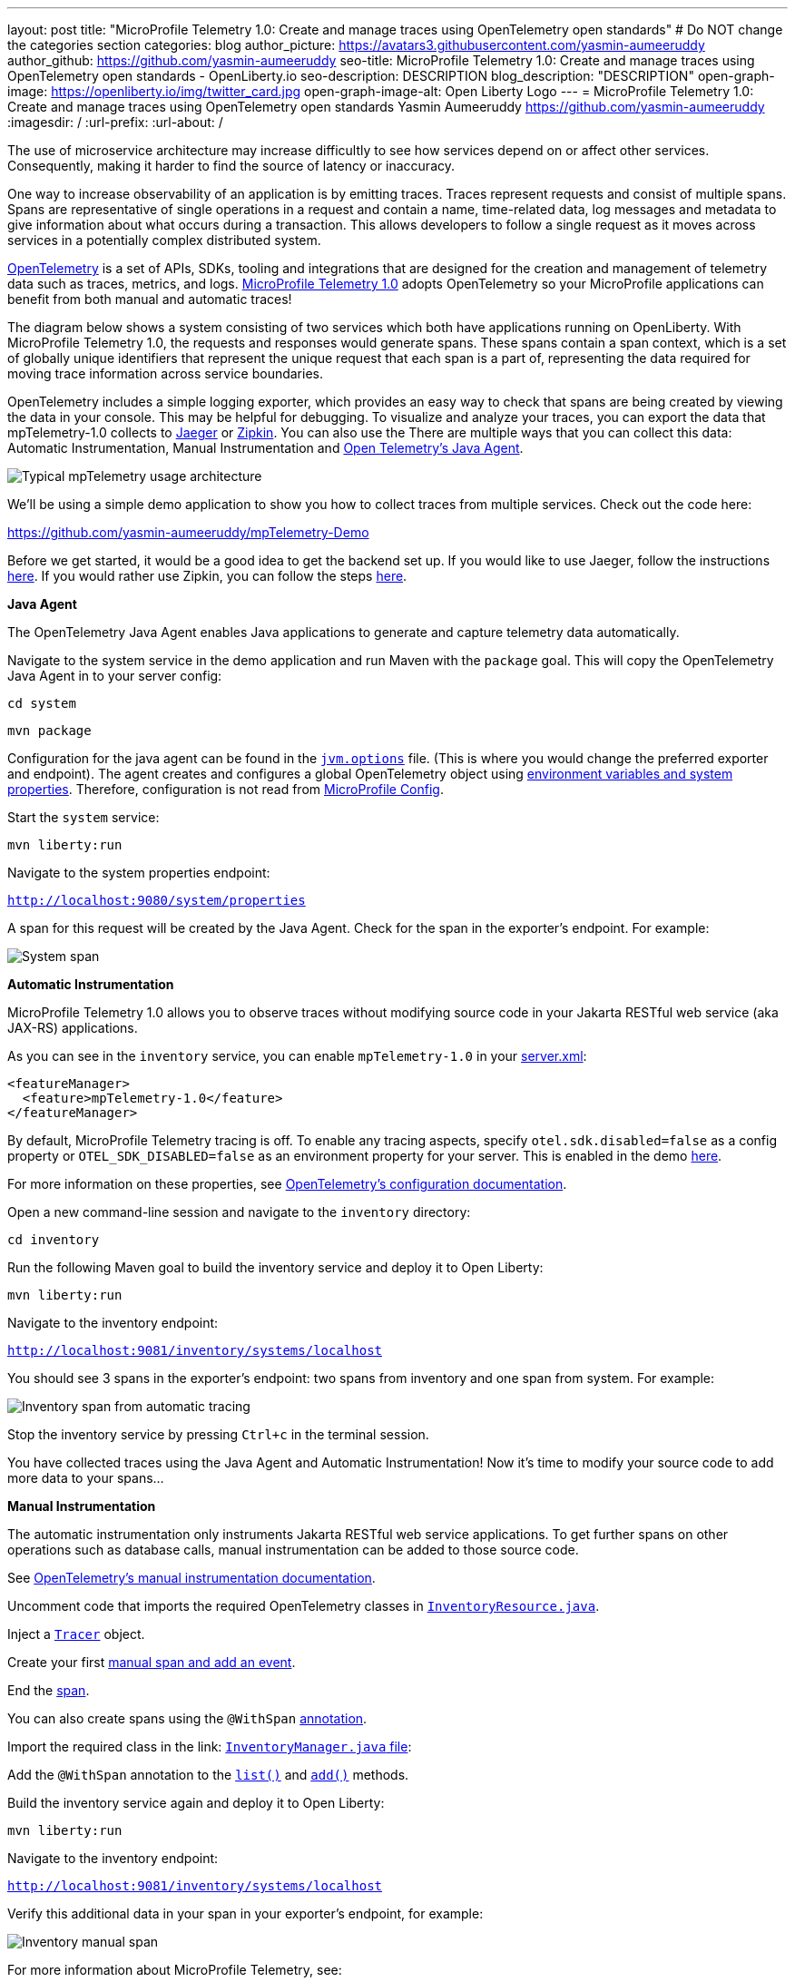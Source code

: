 ---
layout: post
title: "MicroProfile Telemetry 1.0: Create and manage traces using OpenTelemetry open standards"
# Do NOT change the categories section
categories: blog
author_picture: https://avatars3.githubusercontent.com/yasmin-aumeeruddy
author_github: https://github.com/yasmin-aumeeruddy
seo-title: MicroProfile Telemetry 1.0: Create and manage traces using OpenTelemetry open standards - OpenLiberty.io
seo-description: DESCRIPTION
blog_description: "DESCRIPTION"
open-graph-image: https://openliberty.io/img/twitter_card.jpg
open-graph-image-alt: Open Liberty Logo
---
= MicroProfile Telemetry 1.0: Create and manage traces using OpenTelemetry open standards
Yasmin Aumeeruddy <https://github.com/yasmin-aumeeruddy>
:imagesdir: /
:url-prefix:
:url-about: /

The use of microservice architecture may increase difficultly to see how services depend on or affect other services. Consequently, making it harder to find the source of latency or inaccuracy. 

One way to increase observability of an application is by emitting traces. Traces represent requests and consist of multiple spans. Spans are representative of single operations in a request and contain a name, time-related data, log messages and metadata to give information about what occurs during a transaction. This allows developers to follow a single request as it moves across services in a potentially complex distributed system.

link:https://opentelemetry.io/[OpenTelemetry] is a set of APIs, SDKs, tooling and integrations that are designed for the creation and management of telemetry data such as traces, metrics, and logs. link:https://projects.eclipse.org/projects/technology.microprofile/releases/microprofile-telemetry-1.0/plan[MicroProfile Telemetry 1.0] adopts OpenTelemetry so your MicroProfile applications can benefit from both manual and automatic traces! 

The diagram below shows a system consisting of two services which both have applications running on OpenLiberty. With MicroProfile Telemetry 1.0, the requests and responses would generate spans. These spans contain a span context, which is a set of globally unique identifiers that represent the unique request that each span is a part of, representing the data required for moving trace information across service boundaries.

OpenTelemetry includes a simple logging exporter, which provides an easy way to check that spans are being created by viewing the data in your console. This may be helpful for debugging. To visualize and analyze your traces, you can export the data that mpTelemetry-1.0 collects to link:https://www.jaegertracing.io/[Jaeger] or link:https://zipkin.io/[Zipkin]. You can also use the There are multiple ways that you can collect this data: Automatic Instrumentation, Manual Instrumentation and link:https://opentelemetry.io/docs/instrumentation/java/automatic/[Open Telemetry's Java Agent].

image::img/blog/mptelemetry_diagram.png[Typical mpTelemetry usage architecture]

We'll be using a simple demo application to show you how to collect traces from multiple services. Check out the code here: 

//Needs to move to the Open-Liberty project
link:https://github.com/yasmin-aumeeruddy/mpTelemetry-Demo[https://github.com/yasmin-aumeeruddy/mpTelemetry-Demo]

Before we get started, it would be a good idea to get the backend set up. 
If you would like to use Jaeger, follow the instructions link:https://www.jaegertracing.io/docs/1.39/getting-started/[here]. 
If you would rather use Zipkin, you can follow the steps link:https://zipkin.io/pages/quickstart[here].

**Java Agent**

The OpenTelemetry Java Agent enables Java applications to generate and capture telemetry data automatically.

Navigate to the system service in the demo application and run Maven with the `package` goal. This will copy the OpenTelemetry Java Agent in to your server config: 

`cd system`

`mvn package` 

Configuration for the java agent can be found in the link:https://github.com/yasmin-aumeeruddy/mpTelemetry-Demo/blob/main/system/src/main/liberty/config/jvm.options#L4[`jvm.options`] file. (This is where you would change the preferred exporter and endpoint). The agent creates and configures a global OpenTelemetry object using link:https://github.com/open-telemetry/opentelemetry-java-instrumentation#configuring-the-agent[environment variables and system properties]. Therefore, configuration is not read from link:https://openliberty.io/docs/latest/microprofile-config-properties.html[MicroProfile Config].

Start the `system` service: 

`mvn liberty:run`

Navigate to the system properties endpoint: 

`http://localhost:9080/system/properties`

A span for this request will be created by the Java Agent. Check for the span in the exporter's endpoint. For example: 

image::img/blog/mptelemetry_system_span.png[System span]

**Automatic Instrumentation**

MicroProfile Telemetry 1.0 allows you to observe traces without modifying source code in your Jakarta RESTful web service (aka JAX-RS) applications. 

As you can see in the `inventory` service, you can enable `mpTelemetry-1.0` in your link:https://github.com/yasmin-aumeeruddy/mpTelemetry-Demo/blob/main/inventory/src/main/liberty/config/server.xml#L5[server.xml]: 

[source, xml]
----
<featureManager>
  <feature>mpTelemetry-1.0</feature>
</featureManager>
----

By default, MicroProfile Telemetry tracing is off. To enable any tracing aspects, specify `otel.sdk.disabled=false` as a config property or `OTEL_SDK_DISABLED=false` as an environment property for your server. This is enabled in the demo link:https://github.com/yasmin-aumeeruddy/mpTelemetry-Demo/blob/main/inventoy/src/main/resources/META-INF/microprofile-config.properties#L2[here].

For more information on these properties, see link:https://github.com/open-telemetry/opentelemetry-specification/blob/main/specification/sdk-environment-variables.md[OpenTelemetry's configuration documentation].

Open a new command-line session and navigate to the `inventory` directory:

`cd inventory`

Run the following Maven goal to build the inventory service and deploy it to Open Liberty:

`mvn liberty:run`

Navigate to the inventory endpoint:

`http://localhost:9081/inventory/systems/localhost`

You should see 3 spans in the exporter's endpoint: two spans from inventory and one span from system. For example: 

image::img/blog/mptelemetry_invenntory_auto_span.png[Inventory span from automatic tracing]

Stop the inventory service by pressing `Ctrl+c` in the terminal session. 

You have collected traces using the Java Agent and Automatic Instrumentation! Now it's time to modify your source code to add more data to your spans... 

**Manual Instrumentation**

The automatic instrumentation only instruments Jakarta RESTful web service applications. To get further spans on other operations such as database calls, manual instrumentation can be added to those source code.

See link:https://opentelemetry.io/docs/instrumentation/java/manual/[OpenTelemetry's manual instrumentation documentation].

Uncomment code that imports the required OpenTelemetry classes in link:https://github.com/yasmin-aumeeruddy/mpTelemetry-Demo/blob/main/inventory/src/main/java/io/openliberty/demo/inventory/InventoryResource.java#L16-L18[`InventoryResource.java`].

Inject a link:https://github.com/yasmin-aumeeruddy/mpTelemetry-Demo/blob/main/inventory/src/main/java/io/openliberty/demo/inventory/InventoryResource.java#L38-L39[`Tracer`] object.

Create your first link:https://github.com/yasmin-aumeeruddy/mpTelemetry-Demo/blob/main/inventory/src/main/java/io/openliberty/demo/inventory/InventoryResource.java#L45-L47[manual span and add an event].

End the link:https://github.com/yasmin-aumeeruddy/mpTelemetry-Demo/blob/main/inventory/src/main/java/io/openliberty/demo/inventory/InventoryResource.java#L55[span].

You can also create spans using the `@WithSpan` link:https://opentelemetry.io/docs/instrumentation/java/automatic/annotations/[annotation].

Import the required class in the link: https://github.com/yasmin-aumeeruddy/mpTelemetry-Demo/blob/main/inventory/src/main/java/io/openliberty/demo/inventory/InventoryManager.java#L18[`InventoryManager.java` file]: 

Add the `@WithSpan` annotation to the link:https://github.com/yasmin-aumeeruddy/mpTelemetry-Demo/blob/main/inventory/src/main/java/io/openliberty/demo/inventory/InventoryManager.java#L47[`list()`] and link:https://github.com/yasmin-aumeeruddy/mpTelemetry-Demo/blob/main/inventory/src/main/java/io/openliberty/demo/inventory/InventoryManager.java#L58[`add()`] methods. 

Build the inventory service again and deploy it to Open Liberty:

`mvn liberty:run`

Navigate to the inventory endpoint:

`http://localhost:9081/inventory/systems/localhost`

Verify this additional data in your span in your exporter's endpoint, for example: 

image::img/blog/mptelemetry_inventory_manual_span.png[Inventory manual span]

For more information about MicroProfile Telemetry, see:

* link:https://github.com/eclipse/microprofile-telemetry[Microprofile Telemetry]
* link:https://github.com/open-telemetry/opentelemetry-specification/blob/v1.11.0/specification/trace/api.md[OpenTelemetry specification]
* link:https://opentelemetry.io[opentelemetry.io]

